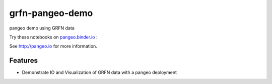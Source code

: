 =============================
grfn-pangeo-demo
=============================

pangeo demo using GRFN data

Try these notebooks on pangeo.binder.io_ : |Binder|

See http://pangeo.io for more information.

Features
--------

* Demonstrate IO and Visualization of GRFN data with a pangeo deployment

.. _pangeo.binder.io: http://binder.pangeo.io/

.. |Binder| image:: http://binder.pangeo.io/badge.svg
    :target: http://binder.pangeo.io/v2/gh/scottyhq/grfn_pangeo_demo/master?urlpath=lab/tree/notebooks/0-GRFN-demo.ipynb

